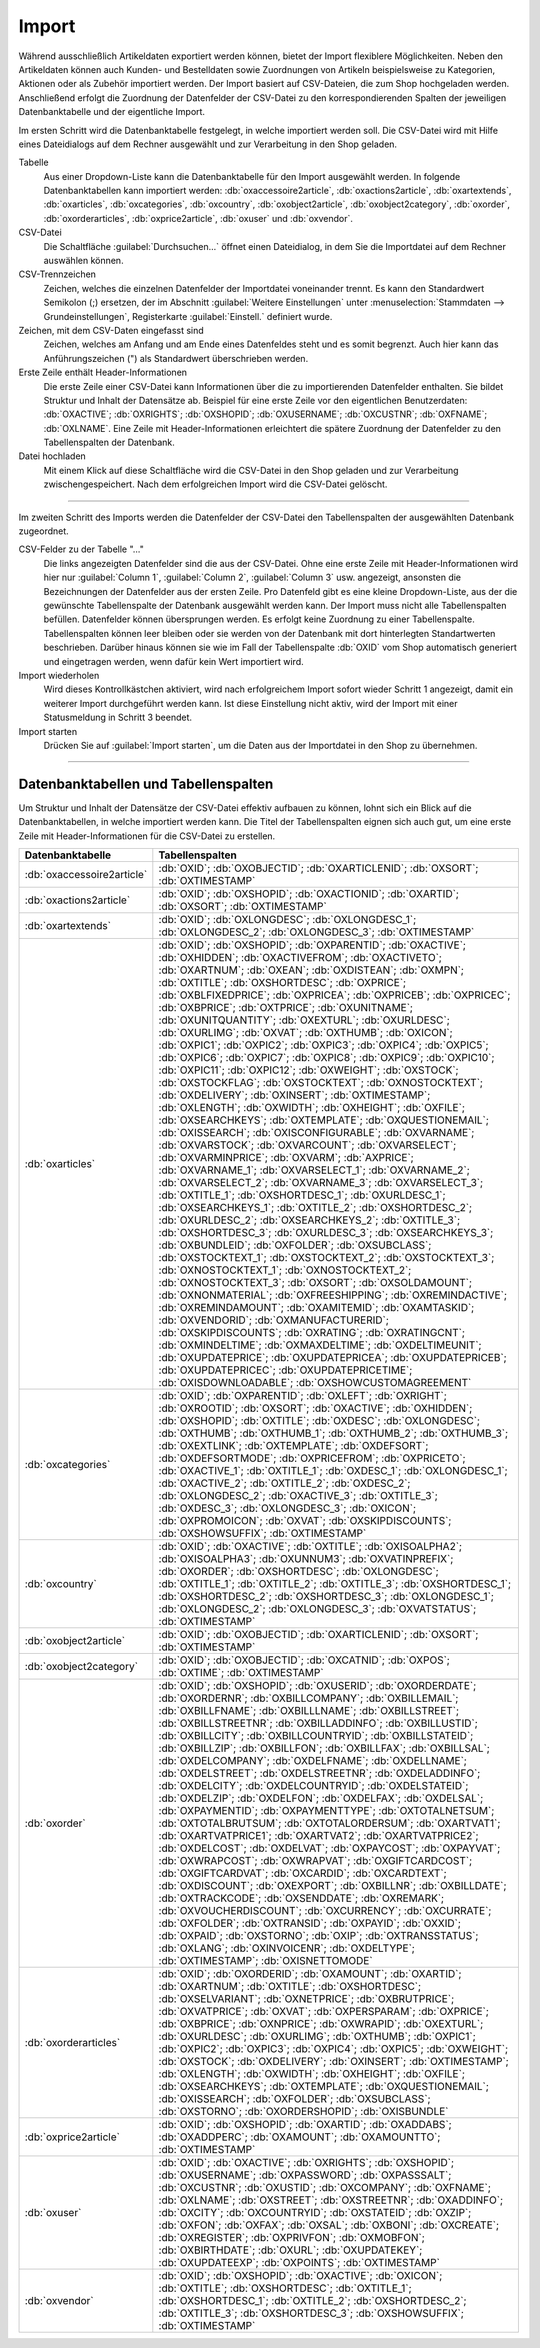 Import
======

Während ausschließlich Artikeldaten exportiert werden können, bietet der Import flexiblere Möglichkeiten. Neben den Artikeldaten können auch Kunden- und Bestelldaten sowie Zuordnungen von Artikeln beispielsweise zu Kategorien, Aktionen oder als Zubehör importiert werden. Der Import basiert auf CSV-Dateien, die zum Shop hochgeladen werden. Anschließend erfolgt die Zuordnung der Datenfelder der CSV-Datei zu den korrespondierenden Spalten der jeweiligen Datenbanktabelle und der eigentliche Import.

Im ersten Schritt wird die Datenbanktabelle festgelegt, in welche importiert werden soll. Die CSV-Datei wird mit Hilfe eines Dateidialogs auf dem Rechner ausgewählt und zur Verarbeitung in den Shop geladen.

.. image:: ../../media/screenshots/oxbaiw01.png
   :alt: Import
   :height: 217
   :width: 450

Tabelle
   Aus einer Dropdown-Liste kann die Datenbanktabelle für den Import ausgewählt werden. In folgende Datenbanktabellen kann importiert werden: :db:`oxaccessoire2article`, :db:`oxactions2article`, :db:`oxartextends`, :db:`oxarticles`, :db:`oxcategories`, :db:`oxcountry`, :db:`oxobject2article`, :db:`oxobject2category`, :db:`oxorder`, :db:`oxorderarticles`, :db:`oxprice2article`, :db:`oxuser` und :db:`oxvendor`.

CSV-Datei
   Die Schaltfläche :guilabel:`Durchsuchen...` öffnet einen Dateidialog, in dem Sie die Importdatei auf dem Rechner auswählen können.

CSV-Trennzeichen
   Zeichen, welches die einzelnen Datenfelder der Importdatei voneinander trennt. Es kann den Standardwert Semikolon (;) ersetzen, der im Abschnitt :guilabel:`Weitere Einstellungen` unter :menuselection:`Stammdaten --> Grundeinstellungen`, Registerkarte :guilabel:`Einstell.` definiert wurde.

Zeichen, mit dem CSV-Daten eingefasst sind
   Zeichen, welches am Anfang und am Ende eines Datenfeldes steht und es somit begrenzt. Auch hier kann das Anführungszeichen (") als Standardwert überschrieben werden.

Erste Zeile enthält Header-Informationen
   Die erste Zeile einer CSV-Datei kann Informationen über die zu importierenden Datenfelder enthalten. Sie bildet Struktur und Inhalt der Datensätze ab. Beispiel für eine erste Zeile vor den eigentlichen Benutzerdaten: :db:`OXACTIVE`; :db:`OXRIGHTS`; :db:`OXSHOPID`; :db:`OXUSERNAME`; :db:`OXCUSTNR`; :db:`OXFNAME`; :db:`OXLNAME`. Eine Zeile mit Header-Informationen erleichtert die spätere Zuordnung der Datenfelder zu den Tabellenspalten der Datenbank.

Datei hochladen
   Mit einem Klick auf diese Schaltfläche wird die CSV-Datei in den Shop geladen und zur Verarbeitung zwischengespeichert. Nach dem erfolgreichen Import wird die CSV-Datei gelöscht.

-----------------------------------------------------------------------------------------

Im zweiten Schritt des Imports werden die Datenfelder der CSV-Datei den Tabellenspalten der ausgewählten Datenbank zugeordnet.

.. image:: ../../media/screenshots/oxbaiw02.png
   :alt: Import
   :height: 435
   :width: 450

CSV-Felder zu der Tabelle "..."
   Die links angezeigten Datenfelder sind die aus der CSV-Datei. Ohne eine erste Zeile mit Header-Informationen wird hier nur :guilabel:`Column 1`, :guilabel:`Column 2`, :guilabel:`Column 3` usw. angezeigt, ansonsten die Bezeichnungen der Datenfelder aus der ersten Zeile. Pro Datenfeld gibt es eine kleine Dropdown-Liste, aus der die gewünschte Tabellenspalte der Datenbank ausgewählt werden kann. Der Import muss nicht alle Tabellenspalten befüllen. Datenfelder können übersprungen werden. Es erfolgt keine Zuordnung zu einer Tabellenspalte. Tabellenspalten können leer bleiben oder sie werden von der Datenbank mit dort hinterlegten Standartwerten beschrieben. Darüber hinaus können sie wie im Fall der Tabellenspalte :db:`OXID` vom Shop automatisch generiert und eingetragen werden, wenn dafür kein Wert importiert wird.

Import wiederholen
   Wird dieses Kontrollkästchen aktiviert, wird nach erfolgreichem Import sofort wieder Schritt 1 angezeigt, damit ein weiterer Import durchgeführt werden kann. Ist diese Einstellung nicht aktiv, wird der Import mit einer Statusmeldung in Schritt 3 beendet.

Import starten
   Drücken Sie auf :guilabel:`Import starten`, um die Daten aus der Importdatei in den Shop zu übernehmen.

-----------------------------------------------------------------------------------------

Datenbanktabellen und Tabellenspalten
-------------------------------------

Um Struktur und Inhalt der Datensätze der CSV-Datei effektiv aufbauen zu können, lohnt sich ein Blick auf die Datenbanktabellen, in welche importiert werden kann. Die Titel der Tabellenspalten eignen sich auch gut, um eine erste Zeile mit Header-Informationen für die CSV-Datei zu erstellen.


.. list-table::
   :header-rows: 1
   :widths: 20, 80

   * - Datenbanktabelle
     - Tabellenspalten
   * - :db:`oxaccessoire2article`
     - :db:`OXID`; :db:`OXOBJECTID`; :db:`OXARTICLENID`; :db:`OXSORT`; :db:`OXTIMESTAMP`
   * - :db:`oxactions2article`
     - :db:`OXID`; :db:`OXSHOPID`; :db:`OXACTIONID`; :db:`OXARTID`; :db:`OXSORT`; :db:`OXTIMESTAMP`
   * - :db:`oxartextends`
     - :db:`OXID`; :db:`OXLONGDESC`; :db:`OXLONGDESC_1`; :db:`OXLONGDESC_2`; :db:`OXLONGDESC_3`; :db:`OXTIMESTAMP`
   * - :db:`oxarticles`
     - :db:`OXID`; :db:`OXSHOPID`; :db:`OXPARENTID`; :db:`OXACTIVE`; :db:`OXHIDDEN`; :db:`OXACTIVEFROM`; :db:`OXACTIVETO`; :db:`OXARTNUM`; :db:`OXEAN`; :db:`OXDISTEAN`; :db:`OXMPN`; :db:`OXTITLE`; :db:`OXSHORTDESC`; :db:`OXPRICE`; :db:`OXBLFIXEDPRICE`; :db:`OXPRICEA`; :db:`OXPRICEB`; :db:`OXPRICEC`; :db:`OXBPRICE`; :db:`OXTPRICE`; :db:`OXUNITNAME`; :db:`OXUNITQUANTITY`; :db:`OXEXTURL`; :db:`OXURLDESC`; :db:`OXURLIMG`; :db:`OXVAT`; :db:`OXTHUMB`; :db:`OXICON`; :db:`OXPIC1`; :db:`OXPIC2`; :db:`OXPIC3`; :db:`OXPIC4`; :db:`OXPIC5`; :db:`OXPIC6`; :db:`OXPIC7`; :db:`OXPIC8`; :db:`OXPIC9`; :db:`OXPIC10`; :db:`OXPIC11`; :db:`OXPIC12`; :db:`OXWEIGHT`; :db:`OXSTOCK`; :db:`OXSTOCKFLAG`; :db:`OXSTOCKTEXT`; :db:`OXNOSTOCKTEXT`; :db:`OXDELIVERY`; :db:`OXINSERT`; :db:`OXTIMESTAMP`; :db:`OXLENGTH`; :db:`OXWIDTH`; :db:`OXHEIGHT`; :db:`OXFILE`; :db:`OXSEARCHKEYS`; :db:`OXTEMPLATE`; :db:`OXQUESTIONEMAIL`; :db:`OXISSEARCH`; :db:`OXISCONFIGURABLE`; :db:`OXVARNAME`; :db:`OXVARSTOCK`; :db:`OXVARCOUNT`; :db:`OXVARSELECT`; :db:`OXVARMINPRICE`; :db:`OXVARM`; :db:`AXPRICE`; :db:`OXVARNAME_1`; :db:`OXVARSELECT_1`; :db:`OXVARNAME_2`; :db:`OXVARSELECT_2`; :db:`OXVARNAME_3`; :db:`OXVARSELECT_3`; :db:`OXTITLE_1`; :db:`OXSHORTDESC_1`; :db:`OXURLDESC_1`; :db:`OXSEARCHKEYS_1`; :db:`OXTITLE_2`; :db:`OXSHORTDESC_2`; :db:`OXURLDESC_2`; :db:`OXSEARCHKEYS_2`; :db:`OXTITLE_3`; :db:`OXSHORTDESC_3`; :db:`OXURLDESC_3`; :db:`OXSEARCHKEYS_3`; :db:`OXBUNDLEID`; :db:`OXFOLDER`; :db:`OXSUBCLASS`; :db:`OXSTOCKTEXT_1`; :db:`OXSTOCKTEXT_2`; :db:`OXSTOCKTEXT_3`; :db:`OXNOSTOCKTEXT_1`; :db:`OXNOSTOCKTEXT_2`; :db:`OXNOSTOCKTEXT_3`; :db:`OXSORT`; :db:`OXSOLDAMOUNT`; :db:`OXNONMATERIAL`; :db:`OXFREESHIPPING`; :db:`OXREMINDACTIVE`; :db:`OXREMINDAMOUNT`; :db:`OXAMITEMID`; :db:`OXAMTASKID`; :db:`OXVENDORID`; :db:`OXMANUFACTURERID`; :db:`OXSKIPDISCOUNTS`; :db:`OXRATING`; :db:`OXRATINGCNT`; :db:`OXMINDELTIME`; :db:`OXMAXDELTIME`; :db:`OXDELTIMEUNIT`; :db:`OXUPDATEPRICE`; :db:`OXUPDATEPRICEA`; :db:`OXUPDATEPRICEB`; :db:`OXUPDATEPRICEC`; :db:`OXUPDATEPRICETIME`; :db:`OXISDOWNLOADABLE`; :db:`OXSHOWCUSTOMAGREEMENT`
   * - :db:`oxcategories`
     - :db:`OXID`; :db:`OXPARENTID`; :db:`OXLEFT`; :db:`OXRIGHT`; :db:`OXROOTID`; :db:`OXSORT`; :db:`OXACTIVE`; :db:`OXHIDDEN`; :db:`OXSHOPID`; :db:`OXTITLE`; :db:`OXDESC`; :db:`OXLONGDESC`; :db:`OXTHUMB`; :db:`OXTHUMB_1`; :db:`OXTHUMB_2`; :db:`OXTHUMB_3`; :db:`OXEXTLINK`; :db:`OXTEMPLATE`; :db:`OXDEFSORT`; :db:`OXDEFSORTMODE`; :db:`OXPRICEFROM`; :db:`OXPRICETO`; :db:`OXACTIVE_1`; :db:`OXTITLE_1`; :db:`OXDESC_1`; :db:`OXLONGDESC_1`; :db:`OXACTIVE_2`; :db:`OXTITLE_2`; :db:`OXDESC_2`; :db:`OXLONGDESC_2`; :db:`OXACTIVE_3`; :db:`OXTITLE_3`; :db:`OXDESC_3`; :db:`OXLONGDESC_3`; :db:`OXICON`; :db:`OXPROMOICON`; :db:`OXVAT`; :db:`OXSKIPDISCOUNTS`; :db:`OXSHOWSUFFIX`; :db:`OXTIMESTAMP`
   * - :db:`oxcountry`
     - :db:`OXID`; :db:`OXACTIVE`; :db:`OXTITLE`; :db:`OXISOALPHA2`; :db:`OXISOALPHA3`; :db:`OXUNNUM3`; :db:`OXVATINPREFIX`; :db:`OXORDER`; :db:`OXSHORTDESC`; :db:`OXLONGDESC`; :db:`OXTITLE_1`; :db:`OXTITLE_2`; :db:`OXTITLE_3`; :db:`OXSHORTDESC_1`; :db:`OXSHORTDESC_2`; :db:`OXSHORTDESC_3`; :db:`OXLONGDESC_1`; :db:`OXLONGDESC_2`; :db:`OXLONGDESC_3`; :db:`OXVATSTATUS`; :db:`OXTIMESTAMP`
   * - :db:`oxobject2article`
     - :db:`OXID`; :db:`OXOBJECTID`; :db:`OXARTICLENID`; :db:`OXSORT`; :db:`OXTIMESTAMP`
   * - :db:`oxobject2category`
     - :db:`OXID`; :db:`OXOBJECTID`; :db:`OXCATNID`; :db:`OXPOS`; :db:`OXTIME`; :db:`OXTIMESTAMP`
   * - :db:`oxorder`
     - :db:`OXID`; :db:`OXSHOPID`; :db:`OXUSERID`; :db:`OXORDERDATE`; :db:`OXORDERNR`; :db:`OXBILLCOMPANY`; :db:`OXBILLEMAIL`; :db:`OXBILLFNAME`; :db:`OXBILLLNAME`; :db:`OXBILLSTREET`; :db:`OXBILLSTREETNR`; :db:`OXBILLADDINFO`; :db:`OXBILLUSTID`; :db:`OXBILLCITY`; :db:`OXBILLCOUNTRYID`; :db:`OXBILLSTATEID`; :db:`OXBILLZIP`; :db:`OXBILLFON`; :db:`OXBILLFAX`; :db:`OXBILLSAL`; :db:`OXDELCOMPANY`; :db:`OXDELFNAME`; :db:`OXDELLNAME`; :db:`OXDELSTREET`; :db:`OXDELSTREETNR`; :db:`OXDELADDINFO`; :db:`OXDELCITY`; :db:`OXDELCOUNTRYID`; :db:`OXDELSTATEID`; :db:`OXDELZIP`; :db:`OXDELFON`; :db:`OXDELFAX`; :db:`OXDELSAL`; :db:`OXPAYMENTID`; :db:`OXPAYMENTTYPE`; :db:`OXTOTALNETSUM`; :db:`OXTOTALBRUTSUM`; :db:`OXTOTALORDERSUM`; :db:`OXARTVAT1`; :db:`OXARTVATPRICE1`; :db:`OXARTVAT2`; :db:`OXARTVATPRICE2`; :db:`OXDELCOST`; :db:`OXDELVAT`; :db:`OXPAYCOST`; :db:`OXPAYVAT`; :db:`OXWRAPCOST`; :db:`OXWRAPVAT`; :db:`OXGIFTCARDCOST`; :db:`OXGIFTCARDVAT`; :db:`OXCARDID`; :db:`OXCARDTEXT`; :db:`OXDISCOUNT`; :db:`OXEXPORT`; :db:`OXBILLNR`; :db:`OXBILLDATE`; :db:`OXTRACKCODE`; :db:`OXSENDDATE`; :db:`OXREMARK`; :db:`OXVOUCHERDISCOUNT`; :db:`OXCURRENCY`; :db:`OXCURRATE`; :db:`OXFOLDER`; :db:`OXTRANSID`; :db:`OXPAYID`; :db:`OXXID`; :db:`OXPAID`; :db:`OXSTORNO`; :db:`OXIP`; :db:`OXTRANSSTATUS`; :db:`OXLANG`; :db:`OXINVOICENR`; :db:`OXDELTYPE`; :db:`OXTIMESTAMP`; :db:`OXISNETTOMODE`
   * - :db:`oxorderarticles`
     - :db:`OXID`; :db:`OXORDERID`; :db:`OXAMOUNT`; :db:`OXARTID`; :db:`OXARTNUM`; :db:`OXTITLE`; :db:`OXSHORTDESC`; :db:`OXSELVARIANT`; :db:`OXNETPRICE`; :db:`OXBRUTPRICE`; :db:`OXVATPRICE`; :db:`OXVAT`; :db:`OXPERSPARAM`; :db:`OXPRICE`; :db:`OXBPRICE`; :db:`OXNPRICE`; :db:`OXWRAPID`; :db:`OXEXTURL`; :db:`OXURLDESC`; :db:`OXURLIMG`; :db:`OXTHUMB`; :db:`OXPIC1`; :db:`OXPIC2`; :db:`OXPIC3`; :db:`OXPIC4`; :db:`OXPIC5`; :db:`OXWEIGHT`; :db:`OXSTOCK`; :db:`OXDELIVERY`; :db:`OXINSERT`; :db:`OXTIMESTAMP`; :db:`OXLENGTH`; :db:`OXWIDTH`; :db:`OXHEIGHT`; :db:`OXFILE`; :db:`OXSEARCHKEYS`; :db:`OXTEMPLATE`; :db:`OXQUESTIONEMAIL`; :db:`OXISSEARCH`; :db:`OXFOLDER`; :db:`OXSUBCLASS`; :db:`OXSTORNO`; :db:`OXORDERSHOPID`; :db:`OXISBUNDLE`
   * - :db:`oxprice2article`
     - :db:`OXID`; :db:`OXSHOPID`; :db:`OXARTID`; :db:`OXADDABS`; :db:`OXADDPERC`; :db:`OXAMOUNT`; :db:`OXAMOUNTTO`; :db:`OXTIMESTAMP`
   * - :db:`oxuser`
     - :db:`OXID`; :db:`OXACTIVE`; :db:`OXRIGHTS`; :db:`OXSHOPID`; :db:`OXUSERNAME`; :db:`OXPASSWORD`; :db:`OXPASSSALT`; :db:`OXCUSTNR`; :db:`OXUSTID`; :db:`OXCOMPANY`; :db:`OXFNAME`; :db:`OXLNAME`; :db:`OXSTREET`; :db:`OXSTREETNR`; :db:`OXADDINFO`; :db:`OXCITY`; :db:`OXCOUNTRYID`; :db:`OXSTATEID`; :db:`OXZIP`; :db:`OXFON`; :db:`OXFAX`; :db:`OXSAL`; :db:`OXBONI`; :db:`OXCREATE`; :db:`OXREGISTER`; :db:`OXPRIVFON`; :db:`OXMOBFON`; :db:`OXBIRTHDATE`; :db:`OXURL`; :db:`OXUPDATEKEY`; :db:`OXUPDATEEXP`; :db:`OXPOINTS`; :db:`OXTIMESTAMP`
   * - :db:`oxvendor`
     - :db:`OXID`; :db:`OXSHOPID`; :db:`OXACTIVE`; :db:`OXICON`; :db:`OXTITLE`; :db:`OXSHORTDESC`; :db:`OXTITLE_1`; :db:`OXSHORTDESC_1`; :db:`OXTITLE_2`; :db:`OXSHORTDESC_2`; :db:`OXTITLE_3`; :db:`OXSHORTDESC_3`; :db:`OXSHOWSUFFIX`; :db:`OXTIMESTAMP`


.. Intern: oxbaiw, Status:
